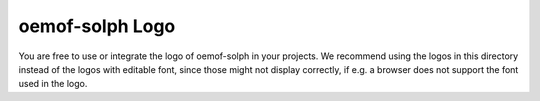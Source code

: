 ================
oemof-solph Logo
================

You are free to use or integrate the logo of oemof-solph in your projects. We
recommend using the logos in this directory instead of the logos with editable
font, since those might not display correctly, if e.g. a browser does not
support the font used in the logo.

